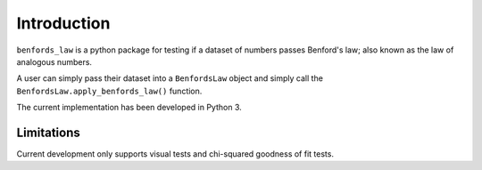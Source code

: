 Introduction
============

``benfords_law`` is a python package for testing if a dataset of numbers passes Benford's law; also known as the law of analogous numbers.

A user can simply pass their dataset into a ``BenfordsLaw`` object and simply call the ``BenfordsLaw.apply_benfords_law()`` function.

The current implementation has been developed in Python 3.

Limitations
***********

Current development only supports visual tests and chi-squared goodness of fit tests.